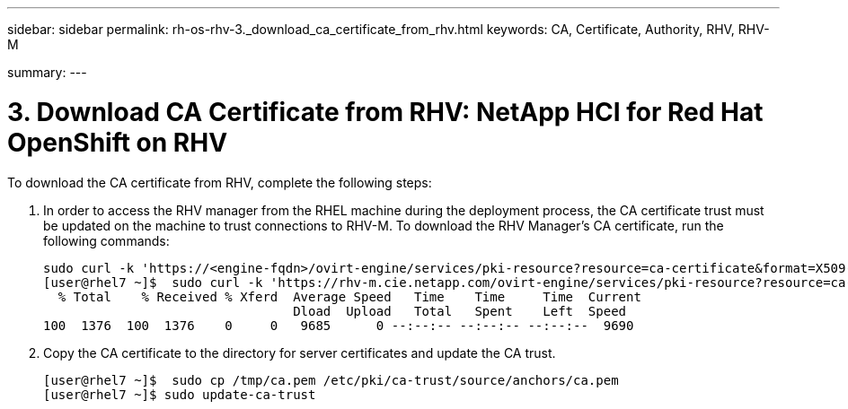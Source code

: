 ---
sidebar: sidebar
permalink: rh-os-rhv-3._download_ca_certificate_from_rhv.html
keywords: CA, Certificate, Authority, RHV, RHV-M

summary:
---

= 3. Download CA Certificate from RHV: NetApp HCI for Red Hat OpenShift on RHV
:hardbreaks:
:nofooter:
:icons: font
:linkattrs:
:imagesdir: ./../media/

//
// This file was created with NDAC Version 0.9 (June 4, 2020)
//
// 2020-06-25 14:31:33.586539
//

[.lead]

To download the CA certificate from RHV, complete the following steps:

. In order to access the RHV manager from the RHEL machine during the deployment process, the CA certificate trust must be updated on the machine to trust connections to RHV-M. To download the RHV Manager's CA certificate, run the following commands:
+

....
sudo curl -k 'https://<engine-fqdn>/ovirt-engine/services/pki-resource?resource=ca-certificate&format=X509-PEM-CA' -o /tmp/ca.pem
[user@rhel7 ~]$  sudo curl -k 'https://rhv-m.cie.netapp.com/ovirt-engine/services/pki-resource?resource=ca-certificate&format=X509-PEM-CA' -o /tmp/ca.pem
  % Total    % Received % Xferd  Average Speed   Time    Time     Time  Current
                                 Dload  Upload   Total   Spent    Left  Speed
100  1376  100  1376    0     0   9685      0 --:--:-- --:--:-- --:--:--  9690
....

. Copy the CA certificate to the directory for server certificates and update the CA trust.
+

....
[user@rhel7 ~]$  sudo cp /tmp/ca.pem /etc/pki/ca-trust/source/anchors/ca.pem
[user@rhel7 ~]$ sudo update-ca-trust
....
